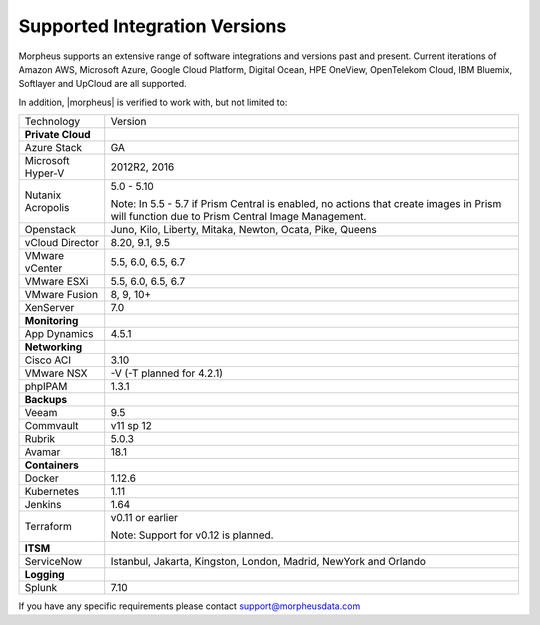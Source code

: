 Supported Integration Versions
==============================

Morpheus supports an extensive range of software integrations and versions past and present. Current iterations of Amazon AWS, Microsoft Azure, Google Cloud Platform, Digital Ocean, HPE OneView, OpenTelekom Cloud, IBM Bluemix, Softlayer and UpCloud are all supported.

In addition, |morpheus| is verified to work with, but not limited to:

.. [width="40%",frame="topbot",options="header"]

=====================   =================
Technology              Version
---------------------   -----------------
**Private Cloud**
Azure Stack             GA
Microsoft Hyper-V       2012R2, 2016
Nutanix Acropolis       5.0 - 5.10

                        Note: In 5.5 - 5.7 if Prism Central is enabled, no actions that create images in Prism will function due to Prism Central Image Management.
Openstack               Juno, Kilo, Liberty, Mitaka, Newton, Ocata, Pike, Queens
vCloud Director         8.20, 9.1, 9.5
VMware vCenter          5.5, 6.0, 6.5, 6.7
VMware ESXi             5.5, 6.0, 6.5, 6.7
VMware Fusion           8, 9, 10+
XenServer               7.0
**Monitoring**          ..
App Dynamics            4.5.1
**Networking**          ..
Cisco ACI               3.10
VMware NSX              -V (-T planned for 4.2.1)
phpIPAM                 1.3.1
**Backups**             ..
Veeam                   9.5
Commvault               v11 sp 12
Rubrik                  5.0.3
Avamar                  18.1
**Containers**          ..
Docker                  1.12.6
Kubernetes              1.11
Jenkins                 1.64
Terraform               v0.11 or earlier

                        Note: Support for v0.12 is planned.
**ITSM**                ..
ServiceNow              Istanbul, Jakarta, Kingston, London, Madrid, NewYork and Orlando
**Logging**             ..
Splunk                  7.10
=====================   =================

If you have any specific requirements please contact support@morpheusdata.com
